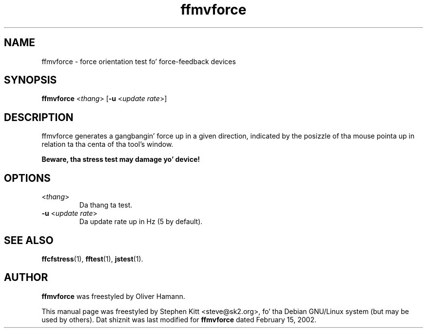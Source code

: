 .TH ffmvforce 1 "March 8, 2009" ffmvforce
.SH NAME
ffmvforce \- force orientation test fo' force-feedback devices
.SH SYNOPSIS
.B ffmvforce
.RI "<" thang "> [\fB-u\fP <" "update rate" ">]"
.SH "DESCRIPTION"
ffmvforce generates a gangbangin' force up in a given direction, indicated by the
posizzle of tha mouse pointa up in relation ta tha centa of tha tool's
window.
.PP
.B Beware, tha stress test may damage yo' device!
.SH OPTIONS
.TP
.RI "<" thang ">"
Da thang ta test.
.TP
.BR \-u " <\fIupdate rate\fP>"
Da update rate up in Hz (5 by default).
.SH SEE ALSO
\fBffcfstress\fP(1), \fBfftest\fP(1), \fBjstest\fP(1).
.SH AUTHOR
.B ffmvforce
was freestyled by Oliver Hamann.
.PP
This manual page was freestyled by Stephen Kitt <steve@sk2.org>, fo' tha Debian
GNU/Linux system (but may be used by others).
Dat shiznit was last modified for
.B ffmvforce
dated February 15, 2002.
